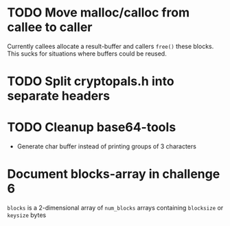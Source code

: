 * TODO Move malloc/calloc from callee to caller
Currently callees allocate a result-buffer and callers ~free()~ these blocks.
This sucks for situations where buffers could be reused.
* TODO Split cryptopals.h into separate headers
* TODO Cleanup base64-tools
- Generate char buffer instead of printing groups of 3 characters

* Document blocks-array in challenge 6
~blocks~ is a 2-dimensional array of ~num_blocks~ arrays containing ~blocksize~
or ~keysize~ bytes
